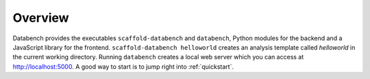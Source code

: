 .. _overview:

Overview
--------

Databench provides the executables ``scaffold-databench`` and ``databench``, Python modules for the backend and a JavaScript library for the frontend. ``scaffold-databench helloworld`` creates an analysis template called *helloworld* in the current working directory. Running ``databench`` creates a local web server which you can access at http://localhost:5000. A good way to start is to jump right into :ref:`quickstart`.

